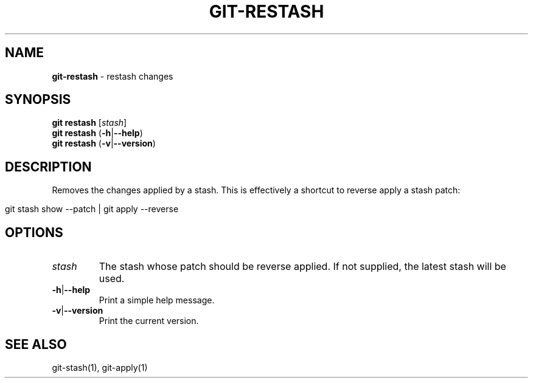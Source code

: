 .\" generated with Ronn/v0.7.3
.\" http://github.com/rtomayko/ronn/tree/0.7.3
.
.TH "GIT\-RESTASH" "1" "August 2015" "" ""
.
.SH "NAME"
\fBgit\-restash\fR \- restash changes
.
.SH "SYNOPSIS"
\fBgit restash\fR [\fIstash\fR]
.
.br
\fBgit restash\fR (\fB\-h\fR|\fB\-\-help\fR)
.
.br
\fBgit restash\fR (\fB\-v\fR|\fB\-\-version\fR)
.
.SH "DESCRIPTION"
Removes the changes applied by a stash\. This is effectively a shortcut to reverse apply a stash patch:
.
.IP "" 4
.
.nf

git stash show \-\-patch | git apply \-\-reverse
.
.fi
.
.IP "" 0
.
.SH "OPTIONS"
.
.TP
\fIstash\fR
The stash whose patch should be reverse applied\. If not supplied, the latest stash will be used\.
.
.TP
\fB\-h\fR|\fB\-\-help\fR
Print a simple help message\.
.
.TP
\fB\-v\fR|\fB\-\-version\fR
Print the current version\.
.
.SH "SEE ALSO"
git\-stash(1), git\-apply(1)
